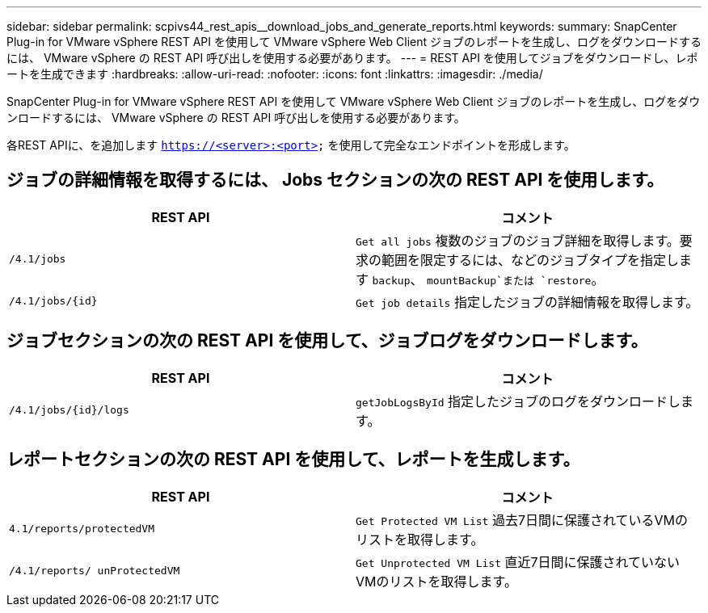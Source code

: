 ---
sidebar: sidebar 
permalink: scpivs44_rest_apis__download_jobs_and_generate_reports.html 
keywords:  
summary: SnapCenter Plug-in for VMware vSphere REST API を使用して VMware vSphere Web Client ジョブのレポートを生成し、ログをダウンロードするには、 VMware vSphere の REST API 呼び出しを使用する必要があります。 
---
= REST API を使用してジョブをダウンロードし、レポートを生成できます
:hardbreaks:
:allow-uri-read: 
:nofooter: 
:icons: font
:linkattrs: 
:imagesdir: ./media/


[role="lead"]
SnapCenter Plug-in for VMware vSphere REST API を使用して VMware vSphere Web Client ジョブのレポートを生成し、ログをダウンロードするには、 VMware vSphere の REST API 呼び出しを使用する必要があります。

各REST APIに、を追加します `https://<server>:<port>` を使用して完全なエンドポイントを形成します。



== ジョブの詳細情報を取得するには、 Jobs セクションの次の REST API を使用します。

|===
| REST API | コメント 


| `/4.1/jobs` | `Get all jobs` 複数のジョブのジョブ詳細を取得します。要求の範囲を限定するには、などのジョブタイプを指定します `backup`、 `mountBackup`または `restore`。 


| `/4.1/jobs/{id}` | `Get job details` 指定したジョブの詳細情報を取得します。 
|===


== ジョブセクションの次の REST API を使用して、ジョブログをダウンロードします。

|===
| REST API | コメント 


| `/4.1/jobs/{id}/logs` | `getJobLogsById` 指定したジョブのログをダウンロードします。 
|===


== レポートセクションの次の REST API を使用して、レポートを生成します。

|===
| REST API | コメント 


| `4.1/reports/protectedVM` | `Get Protected VM List` 過去7日間に保護されているVMのリストを取得します。 


| `/4.1/reports/
unProtectedVM` | `Get Unprotected VM List` 直近7日間に保護されていないVMのリストを取得します。 
|===